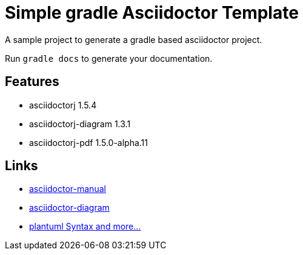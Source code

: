 = Simple gradle Asciidoctor Template

A sample project to generate a gradle based asciidoctor project.

Run ```gradle docs``` to generate your documentation.

== Features

* asciidoctorj 1.5.4
* asciidoctorj-diagram 1.3.1
* asciidoctorj-pdf 1.5.0-alpha.11

== Links

* http://asciidoctor.org/docs/user-manual/[asciidoctor-manual]
* http://asciidoctor.org/docs/asciidoctor-diagram/[asciidoctor-diagram]
* http://plantuml.sourceforge.net/[plantuml Syntax and more...]
